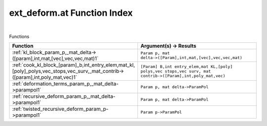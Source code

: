 .. _ext_deform.at_index:

ext_deform.at Function Index
=======================================================
|



Functions

.. list-table::
   :widths: 10 20
   :header-rows: 1

   * - Function
     - Argument(s) -> Results
   * - :ref:`kl_block_param_p,_mat_delta->([param],int,mat,[vec],vec,vec,mat)1`
     - ``Param p, mat delta->([Param],int,mat,[vec],vec,vec,mat)``
   * - :ref:`cook_kl_block_[param]_b,int_entry_elem,mat_kl,[poly]_polys,vec_stops,vec_surv,_mat_contrib->([param],int,poly_mat,vec)1`
     - ``[Param] B,int entry_elem,mat KL,[poly] polys,vec stops,vec surv, mat contrib->([Param],int,poly_mat,vec)``
   * - :ref:`deformation_terms_param_p,_mat_delta->parampol1`
     - ``Param p, mat delta->ParamPol``
   * - :ref:`recursive_deform_param_p,_mat_delta->parampol1`
     - ``Param p, mat delta->ParamPol``
   * - :ref:`twisted_recursive_deform_param_p->parampol1`
     - ``Param p->ParamPol``
